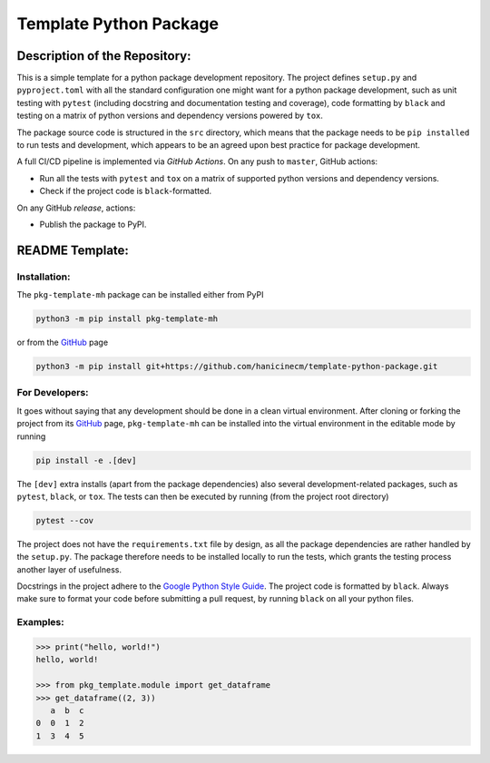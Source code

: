 ***********************
Template Python Package
***********************


Description of the Repository:
==============================

This is a simple template for a python package development repository. The project
defines ``setup.py`` and ``pyproject.toml`` with all the standard configuration one
might want for a python package development, such as unit testing with ``pytest``
(including docstring and documentation testing and coverage), code formatting by
``black`` and testing on a matrix of python versions and dependency versions powered
by ``tox``.

The package source code is structured in the ``src`` directory, which means that
the package needs to be ``pip installed`` to run tests and development, which appears
to be an agreed upon best practice for package development.

A full CI/CD pipeline is implemented via *GitHub Actions*. On any push to ``master``,
GitHub actions:

* Run all the tests with ``pytest`` and ``tox`` on a matrix of supported python versions
  and dependency versions.
* Check if the project code is ``black``-formatted.

On any GitHub *release*, actions:

* Publish the package to PyPI.


README Template:
================

Installation:
-------------

The ``pkg-template-mh`` package can be installed either from PyPI

.. code-block:: bash

    python3 -m pip install pkg-template-mh

or from the GitHub_ page

.. code-block:: bash

    python3 -m pip install git+https://github.com/hanicinecm/template-python-package.git


For Developers:
---------------
It goes without saying that any development should be done in a clean virtual
environment.
After cloning or forking the project from its GitHub_ page, ``pkg-template-mh`` can be
installed into the virtual environment in the editable mode by running

.. code-block:: bash

    pip install -e .[dev]


The ``[dev]`` extra installs (apart from the package dependencies) also several
development-related packages, such as ``pytest``, ``black``, or ``tox``.
The tests can then be executed by running (from the project root directory)

.. code-block:: bash

    pytest --cov


The project does not have the ``requirements.txt`` file by design, as all the package
dependencies are rather handled by the ``setup.py``.
The package therefore needs to be installed locally to run the tests, which grants the
testing process another layer of usefulness.

Docstrings in the project adhere to the `Google Python Style Guide`_.
The project code is formatted by ``black``.
Always make sure to format your code before submitting a pull request, by running
``black`` on all your python files.


Examples:
---------

.. code-block:: pycon

    >>> print("hello, world!")
    hello, world!

    >>> from pkg_template.module import get_dataframe
    >>> get_dataframe((2, 3))
       a  b  c
    0  0  1  2
    1  3  4  5


.. _ExoMol: https://www.exomol.com/
.. _GitHub: https://github.com/hanicinecm/template-python-package
.. _Google Python Style Guide: https://github.com/google/styleguide/blob/gh-pages/pyguide.md#38-comments-and-docstrings